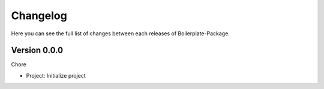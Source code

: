 Changelog
=========

Here you can see the full list of changes between each releases of Boilerplate-Package.

Version 0.0.0
-------------

Chore

- Project: Initialize project
